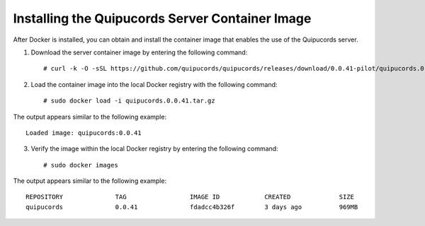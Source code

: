 .. _container:

Installing the Quipucords Server Container Image
~~~~~~~~~~~~~~~~~~~~~~~~~~~~~~~~~~~~~~~~~~~~~~~~
After Docker is installed, you can obtain and install the container image that enables the use of the Quipucords server.

1. Download the server container image by entering the following command::

    # curl -k -O -sSL https://github.com/quipucords/quipucords/releases/download/0.0.41-pilot/quipucords.0.0.41.tar.gz


2. Load the container image into the local Docker registry with the following command::

    # sudo docker load -i quipucords.0.0.41.tar.gz

The output appears similar to the following example::

    Loaded image: quipucords:0.0.41


3. Verify the image within the local Docker registry by entering the following command::

    # sudo docker images

The output appears similar to the following example::

  REPOSITORY              TAG                 IMAGE ID            CREATED             SIZE
  quipucords              0.0.41              fdadcc4b326f        3 days ago          969MB
